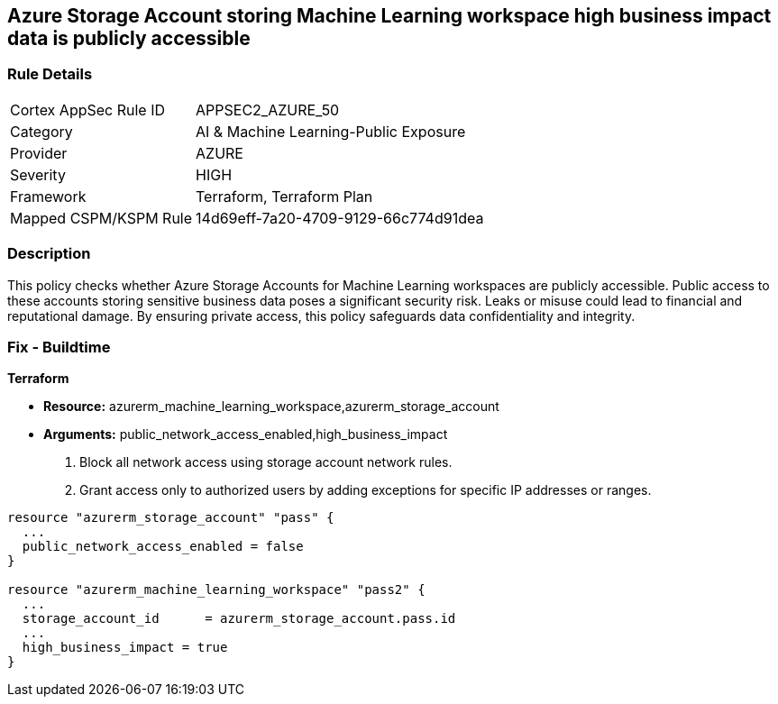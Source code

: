 
== Azure Storage Account storing Machine Learning workspace high business impact data is publicly accessible

=== Rule Details

[cols="1,2"]
|===
|Cortex AppSec Rule ID |APPSEC2_AZURE_50
|Category |AI & Machine Learning-Public Exposure
|Provider |AZURE
|Severity |HIGH
|Framework |Terraform, Terraform Plan
|Mapped CSPM/KSPM Rule |14d69eff-7a20-4709-9129-66c774d91dea
|===


=== Description

This policy checks whether Azure Storage Accounts for Machine Learning workspaces are publicly accessible. Public access to these accounts storing sensitive business data poses a significant security risk. Leaks or misuse could lead to financial and reputational damage. By ensuring private access, this policy safeguards data confidentiality and integrity.

=== Fix - Buildtime

*Terraform*

* *Resource:* azurerm_machine_learning_workspace,azurerm_storage_account
* *Arguments:* public_network_access_enabled,high_business_impact

1. Block all network access using storage account network rules.
2. Grant access only to authorized users by adding exceptions for specific IP addresses or ranges.

[source,go]
----
resource "azurerm_storage_account" "pass" {
  ...
  public_network_access_enabled = false
}

resource "azurerm_machine_learning_workspace" "pass2" {
  ...
  storage_account_id      = azurerm_storage_account.pass.id
  ...
  high_business_impact = true
}
----

